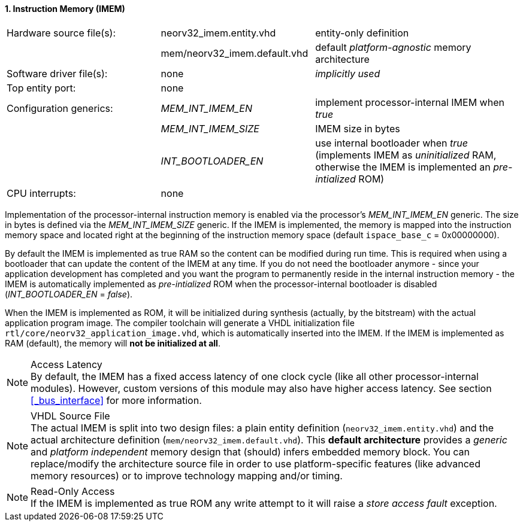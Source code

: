<<<
:sectnums:
==== Instruction Memory (IMEM)

[cols="<3,<3,<4"]
[frame="topbot",grid="none"]
|=======================
| Hardware source file(s): | neorv32_imem.entity.vhd      | entity-only definition
|                          | mem/neorv32_imem.default.vhd | default _platform-agnostic_ memory architecture
| Software driver file(s): | none                         | _implicitly used_
| Top entity port:         | none                         | 
| Configuration generics:  | _MEM_INT_IMEM_EN_            | implement processor-internal IMEM when _true_
|                          | _MEM_INT_IMEM_SIZE_          | IMEM size in bytes
|                          | _INT_BOOTLOADER_EN_          | use internal bootloader when _true_ (implements IMEM as _uninitialized_ RAM, otherwise the IMEM is implemented an _pre-intialized_ ROM)
| CPU interrupts:          | none                         | 
|=======================

Implementation of the processor-internal instruction memory is enabled via the processor's
_MEM_INT_IMEM_EN_ generic. The size in bytes is defined via the _MEM_INT_IMEM_SIZE_ generic. If the
IMEM is implemented, the memory is mapped into the instruction memory space and located right at the
beginning of the instruction memory space (default `ispace_base_c` = 0x00000000).

By default the IMEM is implemented as true RAM so the content can be modified during run time. This is
required when using a bootloader that can update the content of the IMEM at any time. If you do not need
the bootloader anymore - since your application development has completed and you want the program to
permanently reside in the internal instruction memory - the IMEM is automatically implemented as _pre-intialized_
ROM when the processor-internal bootloader is disabled (_INT_BOOTLOADER_EN_ = _false_).

When the IMEM is implemented as ROM, it will be initialized during synthesis (actually, by the bitstream)
with the actual application program image. The compiler toolchain will generate a VHDL initialization
file `rtl/core/neorv32_application_image.vhd`, which is automatically inserted into the IMEM. If
the IMEM is implemented as RAM (default), the memory will **not be initialized at all**.

.Access Latency
[NOTE]
By default, the IMEM has a fixed access latency of one clock cycle (like all other processor-internal
modules). However, custom versions of this module may also have higher access latency. See section <<_bus_interface>>
for more information.

.VHDL Source File
[NOTE]
The actual IMEM is split into two design files: a plain entity definition (`neorv32_imem.entity.vhd`) and the actual
architecture definition (`mem/neorv32_imem.default.vhd`). This **default architecture** provides a _generic_ and
_platform independent_ memory design that (should) infers embedded memory block. You can replace/modify the architecture
source file in order to use platform-specific features (like advanced memory resources) or to improve technology mapping
and/or timing.

.Read-Only Access
[NOTE]
If the IMEM is implemented as true ROM any write attempt to it will raise a _store access fault_ exception.
